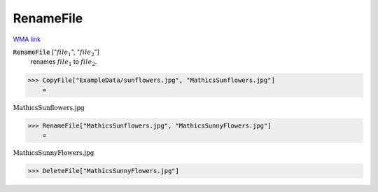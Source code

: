RenameFile
==========

`WMA link <https://reference.wolfram.com/language/ref/RenameFile.html>`_


:code:`RenameFile` [":math:`file_1`", ":math:`file_2`"]
    renames :math:`file_1` to :math:`file_2`.





>>> CopyFile["ExampleData/sunflowers.jpg", "MathicsSunflowers.jpg"]
    =

:math:`\text{MathicsSunflowers.jpg}`


>>> RenameFile["MathicsSunflowers.jpg", "MathicsSunnyFlowers.jpg"]
    =

:math:`\text{MathicsSunnyFlowers.jpg}`


>>> DeleteFile["MathicsSunnyFlowers.jpg"]


